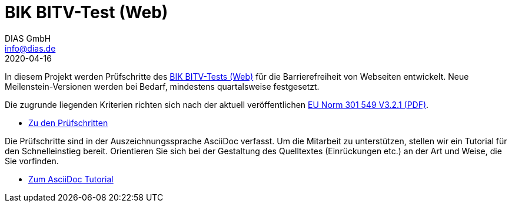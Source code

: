 = BIK BITV-Test (Web)
DIAS GmbH <info@dias.de>
2020-04-16
:lang: de

In diesem Projekt werden Prüfschritte des https://bitvtest.de[BIK BITV-Tests (Web)] für die Barrierefreiheit von Webseiten
entwickelt. Neue Meilenstein-Versionen werden bei Bedarf, mindestens quartalsweise festgesetzt.

Die zugrunde liegenden Kriterien richten sich nach der aktuell veröffentlichen https://www.etsi.org/deliver/etsi_en/301500_301599/301549/03.02.01_60/en_301549v030201p.pdf[EU Norm 301 549 V3.2.1 (PDF)].

* link:Prüfschritte/de/[Zu den Prüfschritten]

Die Prüfschritte sind in der Auszeichnungssprache AsciiDoc verfasst. Um die
Mitarbeit zu unterstützen, stellen wir ein Tutorial für den Schnelleinstieg
bereit.
Orientieren Sie sich bei der Gestaltung des Quelltextes (Einrückungen etc.)
an der Art und Weise, die Sie vorfinden.

* https://github.com/BIK-BITV/BIK-App-Test/blob/master/support/AsciiDoc/AsciiDoc%20Tutorial.adoc[Zum AsciiDoc Tutorial]
